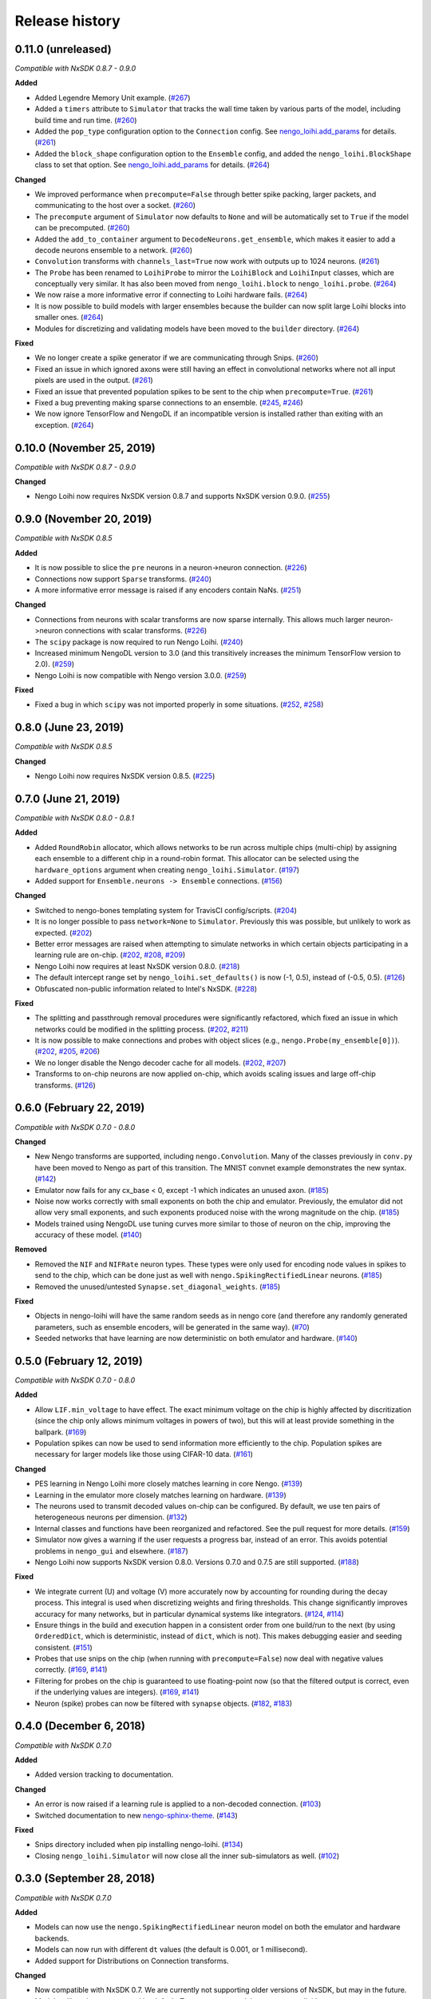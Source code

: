 ***************
Release history
***************

.. Changelog entries should follow this format:

   version (release date)
   ======================

   **section**

   - One-line description of change (link to Github issue/PR)

.. Changes should be organized in one of several sections:

   - Added
   - Changed
   - Deprecated
   - Removed
   - Fixed

0.11.0 (unreleased)
===================

*Compatible with NxSDK 0.8.7 - 0.9.0*

**Added**

- Added Legendre Memory Unit example.
  (`#267 <https://github.com/nengo/nengo-loihi/pull/267>`__)
- Added a ``timers`` attribute to ``Simulator`` that tracks the wall time
  taken by various parts of the model, including build time and run time.
  (`#260 <https://github.com/nengo/nengo-loihi/pull/260>`__)
- Added the ``pop_type`` configuration option to the ``Connection`` config.
  See `nengo_loihi.add_params
  <https://www.nengo.ai/nengo-loihi/api.html#nengo_loihi.add_params>`__
  for details. (`#261 <https://github.com/nengo/nengo-loihi/pull/261>`__)
- Added the ``block_shape`` configuration option to the ``Ensemble`` config,
  and added the ``nengo_loihi.BlockShape`` class to set that option.
  See `nengo_loihi.add_params
  <https://www.nengo.ai/nengo-loihi/api.html#nengo_loihi.add_params>`__
  for details. (`#264 <https://github.com/nengo/nengo-loihi/pull/264>`__)

**Changed**

- We improved performance when ``precompute=False`` through better spike packing,
  larger packets, and communicating to the host over a socket.
  (`#260 <https://github.com/nengo/nengo-loihi/pull/260>`__)
- The ``precompute`` argument of ``Simulator`` now defaults to ``None``
  and will be automatically set to ``True`` if the model can be precomputed.
  (`#260 <https://github.com/nengo/nengo-loihi/pull/260>`__)
- Added the ``add_to_container`` argument to ``DecodeNeurons.get_ensemble``,
  which makes it easier to add a decode neurons ensemble to a network.
  (`#260 <https://github.com/nengo/nengo-loihi/pull/260>`__)
- ``Convolution`` transforms with ``channels_last=True`` now work with outputs
  up to 1024 neurons.
  (`#261 <https://github.com/nengo/nengo-loihi/pull/261>`__)
- The ``Probe`` has been renamed to ``LoihiProbe`` to mirror the ``LoihiBlock``
  and ``LoihiInput`` classes, which are conceptually very similar.
  It has also been moved from ``nengo_loihi.block`` to ``nengo_loihi.probe``.
  (`#264 <https://github.com/nengo/nengo-loihi/pull/264>`__)
- We now raise a more informative error if connecting to Loihi hardware fails.
  (`#264 <https://github.com/nengo/nengo-loihi/pull/264>`__)
- It is now possible to build models with larger ensembles because
  the builder can now split large Loihi blocks into smaller ones.
  (`#264 <https://github.com/nengo/nengo-loihi/pull/264>`__)
- Modules for discretizing and validating models have been moved to the
  ``builder`` directory.
  (`#264 <https://github.com/nengo/nengo-loihi/pull/264>`__)

**Fixed**

- We no longer create a spike generator if we are communicating through Snips.
  (`#260 <https://github.com/nengo/nengo-loihi/pull/260>`__)
- Fixed an issue in which ignored axons were still having an effect in
  convolutional networks where not all input pixels are used in the output.
  (`#261 <https://github.com/nengo/nengo-loihi/pull/261>`__)
- Fixed an issue that prevented population spikes to be sent to the chip when
  ``precompute=True``. (`#261 <https://github.com/nengo/nengo-loihi/pull/261>`__)
- Fixed a bug preventing making sparse connections to an ensemble.
  (`#245 <https://github.com/nengo/nengo-loihi/issues/245>`__,
  `#246 <https://github.com/nengo/nengo-loihi/pull/246>`__)
- We now ignore TensorFlow and NengoDL if an incompatible version is installed
  rather than exiting with an exception.
  (`#264 <https://github.com/nengo/nengo-loihi/pull/264>`__)

0.10.0 (November 25, 2019)
==========================

*Compatible with NxSDK 0.8.7 - 0.9.0*

**Changed**

- Nengo Loihi now requires NxSDK version 0.8.7 and supports NxSDK version 0.9.0.
  (`#255 <https://github.com/nengo/nengo-loihi/pull/255>`__)

0.9.0 (November 20, 2019)
=========================

*Compatible with NxSDK 0.8.5*

**Added**

- It is now possible to slice the ``pre`` neurons in a neuron->neuron
  connection.
  (`#226 <https://github.com/nengo/nengo-loihi/pull/226>`__)
- Connections now support ``Sparse`` transforms.
  (`#240 <https://github.com/nengo/nengo-loihi/pull/240>`__)
- A more informative error message is raised if any encoders contain NaNs.
  (`#251 <https://github.com/nengo/nengo-loihi/pull/251>`__)

**Changed**

- Connections from neurons with scalar transforms are now sparse internally.
  This allows much larger neuron->neuron connections with scalar transforms.
  (`#226 <https://github.com/nengo/nengo-loihi/pull/226>`__)
- The ``scipy`` package is now required to run Nengo Loihi.
  (`#240 <https://github.com/nengo/nengo-loihi/pull/240>`__)
- Increased minimum NengoDL version to 3.0 (and this transitively increases the minimum
  TensorFlow version to 2.0).
  (`#259 <https://github.com/nengo/nengo-loihi/pull/259>`__)
- Nengo Loihi is now compatible with Nengo version 3.0.0.
  (`#259 <https://github.com/nengo/nengo-loihi/pull/259>`__)

**Fixed**

- Fixed a bug in which ``scipy`` was not imported properly in some situations.
  (`#252 <https://github.com/nengo/nengo-loihi/issues/252>`__,
  `#258 <https://github.com/nengo/nengo-loihi/pull/258>`__)

0.8.0 (June 23, 2019)
=====================

*Compatible with NxSDK 0.8.5*

**Changed**

- Nengo Loihi now requires NxSDK version 0.8.5.
  (`#225 <https://github.com/nengo/nengo-loihi/pull/225>`__)

0.7.0 (June 21, 2019)
=====================

*Compatible with NxSDK 0.8.0 - 0.8.1*

**Added**

- Added ``RoundRobin`` allocator, which allows networks to be run across
  multiple chips (multi-chip) by assigning each ensemble to a different chip
  in a round-robin format. This allocator can be selected using the
  ``hardware_options`` argument when creating ``nengo_loihi.Simulator``.
  (`#197 <https://github.com/nengo/nengo-loihi/pull/197>`__)
- Added support for ``Ensemble.neurons -> Ensemble`` connections.
  (`#156 <https://github.com/nengo/nengo-loihi/pull/156>`__)

**Changed**

- Switched to nengo-bones templating system for TravisCI config/scripts.
  (`#204 <https://github.com/nengo/nengo-loihi/pull/204>`__)
- It is no longer possible to pass ``network=None`` to ``Simulator``.
  Previously this was possible, but unlikely to work as expected.
  (`#202 <https://github.com/nengo/nengo-loihi/pull/202>`__)
- Better error messages are raised when attempting to simulate networks
  in which certain objects participating in a learning rule are on-chip.
  (`#202 <https://github.com/nengo/nengo-loihi/pull/202>`__,
  `#208 <https://github.com/nengo/nengo-loihi/issues/208>`__,
  `#209 <https://github.com/nengo/nengo-loihi/issues/209>`__)
- Nengo Loihi now requires at least NxSDK version 0.8.0.
  (`#218 <https://github.com/nengo/nengo-loihi/pull/218>`__)
- The default intercept range set by ``nengo_loihi.set_defaults()`` is now
  (-1, 0.5), instead of (-0.5, 0.5).
  (`#126 <https://github.com/nengo/nengo-loihi/pull/126>`__)
- Obfuscated non-public information related to Intel's NxSDK.
  (`#228 <https://github.com/nengo/nengo-loihi/pull/228>`__)

**Fixed**

- The splitting and passthrough removal procedures were significantly
  refactored, which fixed an issue in which networks could be modified
  in the splitting process.
  (`#202 <https://github.com/nengo/nengo-loihi/pull/202>`__,
  `#211 <https://github.com/nengo/nengo-loihi/issues/211>`__)
- It is now possible to make connections and probes with object slices
  (e.g., ``nengo.Probe(my_ensemble[0])``).
  (`#202 <https://github.com/nengo/nengo-loihi/pull/202>`__,
  `#205 <https://github.com/nengo/nengo-loihi/issues/205>`__,
  `#206 <https://github.com/nengo/nengo-loihi/issues/206>`__)
- We no longer disable the Nengo decoder cache for all models.
  (`#202 <https://github.com/nengo/nengo-loihi/pull/202>`__,
  `#207 <https://github.com/nengo/nengo-loihi/issues/207>`__)
- Transforms to on-chip neurons are now applied on-chip,
  which avoids scaling issues and large off-chip transforms.
  (`#126 <https://github.com/nengo/nengo-loihi/pull/126>`__)

0.6.0 (February 22, 2019)
=========================

*Compatible with NxSDK 0.7.0 - 0.8.0*

**Changed**

- New Nengo transforms are supported, including ``nengo.Convolution``. Many of
  the classes previously in ``conv.py`` have been moved to Nengo as part of
  this transition. The MNIST convnet example demonstrates the new syntax.
  (`#142 <https://github.com/nengo/nengo-loihi/pull/142>`__)
- Emulator now fails for any cx_base < 0, except -1 which indicates
  an unused axon.
  (`#185 <https://github.com/nengo/nengo-loihi/pull/185>`__)
- Noise now works correctly with small exponents on both the chip and
  emulator. Previously, the emulator did not allow very small exponents, and
  such exponents produced noise with the wrong magnitude on the chip.
  (`#185 <https://github.com/nengo/nengo-loihi/pull/185>`__)
- Models trained using NengoDL use tuning curves more similar to those
  of neuron on the chip, improving the accuracy of these model.
  (`#140 <https://github.com/nengo/nengo-loihi/pull/140>`__)

**Removed**

- Removed the ``NIF`` and ``NIFRate`` neuron types. These types were only used
  for encoding node values in spikes to send to the chip, which can be done
  just as well with ``nengo.SpikingRectifiedLinear`` neurons.
  (`#185 <https://github.com/nengo/nengo-loihi/pull/185>`__)
- Removed the unused/untested ``Synapse.set_diagonal_weights``.
  (`#185 <https://github.com/nengo/nengo-loihi/pull/185>`__)

**Fixed**

- Objects in nengo-loihi will have the same random seeds as in
  nengo core (and therefore any randomly generated parameters, such as
  ensemble encoders, will be generated in the same way).
  (`#70 <https://github.com/nengo/nengo-loihi/pull/70>`_)
- Seeded networks that have learning are now deterministic on both
  emulator and hardware.
  (`#140 <https://github.com/nengo/nengo-loihi/pull/140>`__)

0.5.0 (February 12, 2019)
=========================

*Compatible with NxSDK 0.7.0 - 0.8.0*

**Added**

- Allow ``LIF.min_voltage`` to have effect. The exact minimum voltage on the
  chip is highly affected by discritization (since the chip only allows
  minimum voltages in powers of two), but this will at least provide something
  in the ballpark.
  (`#169 <https://github.com/nengo/nengo-loihi/pull/169>`__)
- Population spikes can now be used to send information more efficiently
  to the chip. Population spikes are necessary for larger models
  like those using CIFAR-10 data.
  (`#161 <https://github.com/nengo/nengo-loihi/pull/161>`__)

**Changed**

- PES learning in Nengo Loihi more closely matches learning in core Nengo.
  (`#139 <https://github.com/nengo/nengo-loihi/pull/139>`__)
- Learning in the emulator more closely matches learning on hardware.
  (`#139 <https://github.com/nengo/nengo-loihi/pull/139>`__)
- The neurons used to transmit decoded values on-chip can be configured.
  By default, we use ten pairs of heterogeneous neurons per dimension.
  (`#132 <https://github.com/nengo/nengo-loihi/pull/132>`_)
- Internal classes and functions have been reorganized and refactored.
  See the pull request for more details.
  (`#159 <https://github.com/nengo/nengo-loihi/pull/159>`_)
- Simulator now gives a warning if the user requests a progress bar, instead
  of an error. This avoids potential problems in ``nengo_gui`` and elsewhere.
  (`#187 <https://github.com/nengo/nengo-loihi/pull/187>`_)
- Nengo Loihi now supports NxSDK version 0.8.0.
  Versions 0.7.0 and 0.7.5 are still supported.
  (`#188 <https://github.com/nengo/nengo-loihi/pull/188>`__)

**Fixed**

- We integrate current (U) and voltage (V) more accurately now by accounting
  for rounding during the decay process. This integral is used when
  discretizing weights and firing thresholds. This change significantly
  improves accuracy for many networks, but in particular dynamical systems
  like integrators.
  (`#124 <https://github.com/nengo/nengo-loihi/pull/124>`_,
  `#114 <https://github.com/nengo/nengo-loihi/issues/114>`_)
- Ensure things in the build and execution happen in a consistent order from
  one build/run to the next (by using ``OrderedDict``, which is deterministic,
  instead of ``dict``, which is not). This makes debugging easier and seeding
  consistent.
  (`#151 <https://github.com/nengo/nengo-loihi/pull/151>`_)
- Probes that use snips on the chip (when running with ``precompute=False``)
  now deal with negative values correctly.
  (`#169 <https://github.com/nengo/nengo-loihi/pull/124>`_,
  `#141 <https://github.com/nengo/nengo-loihi/issues/141>`_)
- Filtering for probes on the chip
  is guaranteed to use floating-point now (so that the filtered output
  is correct, even if the underlying values are integers).
  (`#169 <https://github.com/nengo/nengo-loihi/pull/124>`_,
  `#141 <https://github.com/nengo/nengo-loihi/issues/141>`_)
- Neuron (spike) probes can now be filtered with ``synapse`` objects.
  (`#182 <https://github.com/nengo/nengo-loihi/issues/182>`__,
  `#183 <https://github.com/nengo/nengo-loihi/pull/180>`__)

0.4.0 (December 6, 2018)
========================

*Compatible with NxSDK 0.7.0*

**Added**

- Added version tracking to documentation.

**Changed**

- An error is now raised if
  a learning rule is applied to a non-decoded connection.
  (`#103 <https://github.com/nengo/nengo-loihi/pull/103>`_)
- Switched documentation to new
  `nengo-sphinx-theme <https://github.com/nengo/nengo-sphinx-theme>`_.
  (`#143 <https://github.com/nengo/nengo-loihi/pull/143>`__)

**Fixed**

- Snips directory included when pip installing nengo-loihi.
  (`#134 <https://github.com/nengo/nengo-loihi/pull/134>`__)
- Closing ``nengo_loihi.Simulator`` will now close all the inner
  sub-simulators as well.
  (`#102 <https://github.com/nengo/nengo-loihi/issues/102>`_)

0.3.0 (September 28, 2018)
==========================

*Compatible with NxSDK 0.7.0*

**Added**

- Models can now use the ``nengo.SpikingRectifiedLinear`` neuron model
  on both the emulator and hardware backends.
- Models can now run with different ``dt`` values
  (the default is 0.001, or 1 millisecond).
- Added support for Distributions on Connection transforms.

**Changed**

- Now compatible with NxSDK 0.7. We are currently not supporting
  older versions of NxSDK, but may in the future.
- Models will not be precomputed by default. To precompute models,
  you must explicitly pass ``precompute=True`` to ``nengo_loihi.Simulator``.
- Models that do not run any objects on Loihi will raise an error.
- Ensemble intercept values are capped to 0.95 to fix issues with
  the current discretization method.

**Fixed**

- Tuning curves now take into account the Loihi discretization,
  improving accuracy on most models.
- PES learning can now be done with multidimensional error signals.
- Manually reset spike probes when Simulator is initialized.
- Several fixes to filtering and connecting
  between objects on and off chip.

0.2.0 (August 27, 2018)
=======================

First public alpha release of Nengo Loihi!
If you have any questions,
please `ask on our forum <https://forum.nengo.ai/c/backends/loihi>`_
and if you run into any issues
`let us know <https://github.com/nengo/nengo-loihi/issues>`_.

0.1.0 (July 4, 2018)
====================

Pre-alpha release of Nengo Loihi for testing at the
2018 Telluride neuromorphic engineering conference.
Thanks to all participants who tried out
this early version of Nengo Loihi
and provided feedback.
